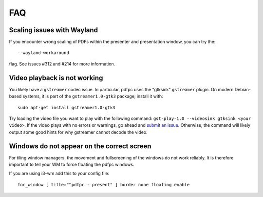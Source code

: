 ===
FAQ
===

Scaling issues with Wayland
===========================

If you encounter wrong scaling of PDFs within the presenter and presentation
window, you can try the::

    --wayland-workaround

flag. See issues #312 and #214 for more information.

Video playback is not working
=============================

You likely have a ``gstreamer`` codec issue. In particular,
pdfpc uses the "gtksink" ``gstreamer`` plugin. On modern Debian-based systems,
it is part of the ``gstreamer1.0-gtk3`` package; install it with::

    sudo apt-get install gstreamer1.0-gtk3

Try loading the video file you want to play with the following command:
``gst-play-1.0 --videosink gtksink <your video>``.
If the video plays with no errors or warnings, go ahead and `submit an issue
<https://github.com/pdfpc/pdfpc/issues>`_. Otherwise, the command will likely
output some good hints for why gstreamer cannot decode the video.

Windows do not appear on the correct screen
===========================================

For tiling window managers, the movement and fullscreening of the windows do not
work reliably. It is therefore important to tell your WM to force floating the
pdfpc windows.

If you are using i3-wm add this to your config file::

    for_window [ title="^pdfpc - present" ] border none floating enable

